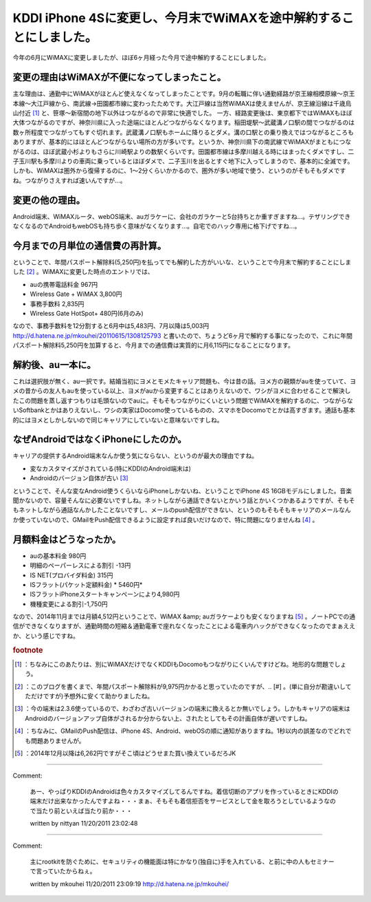 ﻿KDDI iPhone 4Sに変更し、今月末でWiMAXを途中解約することにしました。
######################################################################################


今年の6月にWiMAXに変更しましたが、ほぼ6ヶ月経った今月で途中解約することにしました。

変更の理由はWiMAXが不便になってしまったこと。
******************************************************************************************************************************

主な理由は、通勤中にWiMAXがほとんど使えなくなってしまったことです。9月の転職に伴い通勤経路が京王線相模原線～京王本線～大江戸線から、南武線→田園都市線に変わったためです。大江戸線は当然WiMAXは使えませんが、京王線沿線は千歳烏山付近 [#]_ と、笹塚～新宿間の地下以外はつながるので非常に快適でした。
一方、経路変更後は、東京都下ではWiMAXもほぼ大体つながるのですが、神奈川県に入った途端にほとんどつながらなくなります。稲田堤駅～武蔵溝ノ口駅の間でつながるのは数ヶ所程度でつながってもすぐ切れます。武蔵溝ノ口駅もホームに降りるとダメ。溝の口駅との乗り換えではつながるところもありますが、基本的にはほとんどつながらない場所の方が多いです。というか、神奈川県下の南武線でWiMAXがまともにつながるのは、ほぼ武蔵小杉よりもさらに川崎駅よりの数駅くらいです。田園都市線は多摩川越える時にはまったくダメですし、二子玉川駅も多摩川よりの車両に乗っているとほぼダメで、二子玉川を出るとすぐ地下に入ってしまうので、基本的に全滅です。しかも、WiMAXは圏外から復帰するのに、1～2分くらいかかるので、圏外が多い地域で使う、というのがそもそもダメですね。つながりさえすれば速いんですが…。


変更の他の理由。
********************************************


Android端末、WiMAXルータ、webOS端末、auガラケーに、会社のガラケーと5台持ちとか重すぎますね…。テザリングできなくなるのでAndroidもwebOSも持ち歩く意味がなくなります…。自宅でのハック専用に格下げですね…。


今月までの月単位の通信費の再計算。
**************************************************************************************************

ということで、年間パスポート解除料(5,250円)を払ってでも解約した方がいいな、ということで今月末で解約することにしました [#]_ 。WiMAXに変更した時点のエントリでは、


* auの携帯電話料金 967円
* Wireless Gate + WiMAX 3,800円
* 事務手数料 2,835円
* Wireless Gate HotSpot+ 480円(6月のみ)

なので、事務手数料を12分割すると6月中は5,483円、7月以降は5,003円
http://d.hatena.ne.jp/mkouhei/20110615/1308125793
と書いたので、ちょうど6ヶ月で解約する事になったので、これに年間パスポート解除料5,250円を加算すると、今月までの通信費は実質的に月6,115円になることになります。


解約後、au一本に。
************************************************


これは選択肢が無く、au一択です。結婚当初にヨメとモメたキャリア問題も、今は昔の話。ヨメ方の親類がauを使っていて、ヨメの昔からの友人もauを使っている以上、ヨメがauから変更することはありえないので、ワシがヨメに合わせることで解決したこの問題を蒸し返すつもりは毛頭ないのでauに。そもそもつながりにくいという問題でWiMAXを解約するのに、つながらないSoftbankとかはありえないし、ワシの実家はDocomo使っているものの、スマホをDocomoでとかは高すぎます。通話も基本的にはヨメとしかしないので同じキャリアにしていないと意味ないですしね。


なぜAndroidではなくiPhoneにしたのか。
**********************************************************************************************


キャリアの提供するAndroid端末なんか使う気にならない、というのが最大の理由ですね。

* 変なカスタマイズがされている(特にKDDIのAndroid端末は)
* Androidのバージョン自体が古い [#]_ 
ということで、そんな変なAndroid使うくらいならiPhoneしかないね、ということでiPhone 4S 16GBモデルにしました。音楽聞かないので、容量そんなに必要ないですしね。ネットしながら通話できないとかいう話とかいくつかあるようですが、そもそもネットしながら通話なんかしたことないですし、メールのpush配信ができない、というのもそもそもキャリアのメールなんか使っていないので、GMailをPush配信できるように設定すれば良いだけなので、特に問題になりませんね [#]_ 。


月額料金はどうなったか。
********************************************************************



* auの基本料金 980円

* 明細のペーパーレスによる割引 -13円


* IS NET(プロバイダ料金) 315円
* ISフラット(パケット定額料金) * 5460円*  

* ISフラットiPhoneスタートキャンペーンにより4,980円


* 機種変更による割引-1,750円
なので、2014年11月までは月額4,512円ということで、WiMAX &amp; auガラケーよりも安くなりますね [#]_ 。ノートPCでの通信ができなくなりますが、通勤時間の短縮＆通勤電車で座れなくなったことによる電車内ハックができなくなったのでまぁええか、という感じですね。


.. rubric:: footnote

.. [#] ：ちなみにこのあたりは、別にWiMAXだけでなくKDDIもDocomoもつながりにくいんですけどね。地形的な問題でしょう。
.. [#] ：このブログを書くまで、年間パスポート解除料が9,975円かかると思っていたのですが、.. [#] 。(単に自分が勘違いしてただけですが)予想外に安くて助かりましたね。
.. [#] ：今の端末は2.3.6使っているので、わざわざ古いバージョンの端末に換えるとか無いでしょう。しかもキャリアの端末はAndroidのバージョンアップ自体がされるか分からない上、されたとしてもその計画自体が遅いですしね。
.. [#] ：ちなみに、GMailのPush配信は、iPhone 4S、Android、webOSの順に通知がありますね。1秒以内の誤差なのでどれでも問題ありませんが。
.. [#] ：2014年12月以降は6,262円ですがそこ頃はどうせまた買い換えているだろJK



.. author:: mkouhei
.. categories:: network, 
.. tags::


----

Comment:

	あー、やっぱりKDDIのAndroidは色々カスタマイズしてるんですね。着信切断のアプリを作っているときにKDDIの端末だけ出来なかったんですよね・・・まぁ、そもそも着信拒否をサービスとして金を取ろうとしているようなので当たり前といえば当たり前か・・・

	written by  nittyan
	11/20/2011 23:02:48
	

----

Comment:

	主にrootkitを防ぐために、セキュリティの機能面は特にかなり(独自に)手を入れている、と前に中の人もセミナーで言っていたからねぇ。

	written by  mkouhei
	11/20/2011 23:09:19
	http://d.hatena.ne.jp/mkouhei/

